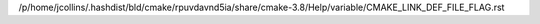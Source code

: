 /p/home/jcollins/.hashdist/bld/cmake/rpuvdavnd5ia/share/cmake-3.8/Help/variable/CMAKE_LINK_DEF_FILE_FLAG.rst
